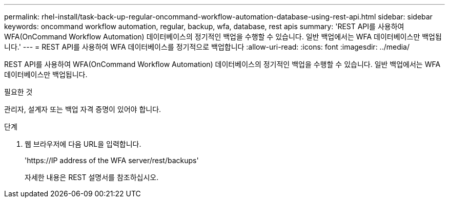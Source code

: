 ---
permalink: rhel-install/task-back-up-regular-oncommand-workflow-automation-database-using-rest-api.html 
sidebar: sidebar 
keywords: oncommand workflow automation, regular, backup, wfa, database, rest apis 
summary: 'REST API를 사용하여 WFA(OnCommand Workflow Automation) 데이터베이스의 정기적인 백업을 수행할 수 있습니다. 일반 백업에서는 WFA 데이터베이스만 백업됩니다.' 
---
= REST API를 사용하여 WFA 데이터베이스를 정기적으로 백업합니다
:allow-uri-read: 
:icons: font
:imagesdir: ../media/


[role="lead"]
REST API를 사용하여 WFA(OnCommand Workflow Automation) 데이터베이스의 정기적인 백업을 수행할 수 있습니다. 일반 백업에서는 WFA 데이터베이스만 백업됩니다.

.필요한 것
관리자, 설계자 또는 백업 자격 증명이 있어야 합니다.

.단계
. 웹 브라우저에 다음 URL을 입력합니다.
+
'+https://IP address of the WFA server/rest/backups+'

+
자세한 내용은 REST 설명서를 참조하십시오.



